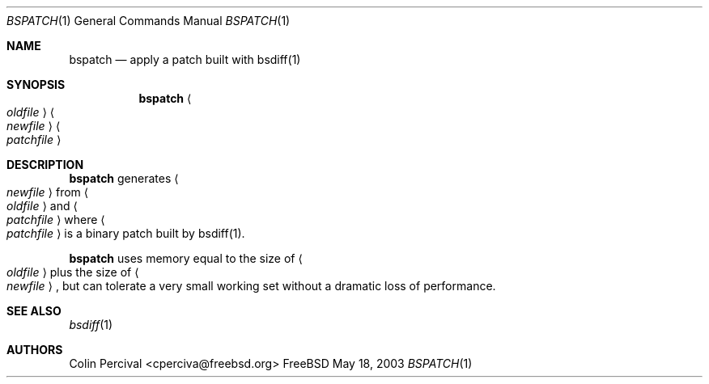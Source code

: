 .\"-
.\" Copyright 2003-2005 Colin Percival
.\" All rights reserved
.\"
.\" Redistribution and use in source and binary forms, with or without
.\" modification, are permitted providing that the following conditions
.\" are met:
.\" 1. Redistributions of source code must retain the above copyright
.\"    notice, this list of conditions and the following disclaimer.
.\" 2. Redistributions in binary form must reproduce the above copyright
.\"    notice, this list of conditions and the following disclaimer in the
.\"    documentation and/or other materials provided with the distribution.
.\"
.\" THIS SOFTWARE IS PROVIDED BY THE AUTHOR ``AS IS'' AND ANY EXPRESS OR
.\" IMPLIED WARRANTIES, INCLUDING, BUT NOT LIMITED TO, THE IMPLIED
.\" WARRANTIES OF MERCHANTABILITY AND FITNESS FOR A PARTICULAR PURPOSE
.\" ARE DISCLAIMED.  IN NO EVENT SHALL THE AUTHOR BE LIABLE FOR ANY
.\" DIRECT, INDIRECT, INCIDENTAL, SPECIAL, EXEMPLARY, OR CONSEQUENTIAL
.\" DAMAGES (INCLUDING, BUT NOT LIMITED TO, PROCUREMENT OF SUBSTITUTE GOODS
.\" OR SERVICES; LOSS OF USE, DATA, OR PROFITS; OR BUSINESS INTERRUPTION)
.\" HOWEVER CAUSED AND ON ANY THEORY OF LIABILITY, WHETHER IN CONTRACT,
.\" STRICT LIABILITY, OR TORT (INCLUDING NEGLIGENCE OR OTHERWISE) ARISING
.\" IN ANY WAY OUT OF THE USE OF THIS SOFTWARE, EVEN IF ADVISED OF THE
.\" POSSIBILITY OF SUCH DAMAGE.
.\"
.\" $FreeBSD: src/usr.bin/bsdiff/bspatch/bspatch.1,v 1.1 2005/08/06 01:59:06 cperciva Exp $
.\"
.Dd May 18, 2003
.Dt BSPATCH 1
.Os FreeBSD
.Sh NAME
.Nm bspatch
.Nd apply a patch built with bsdiff(1)
.Sh SYNOPSIS
.Nm
.Ao Ar oldfile Ac Ao Ar newfile Ac Ao Ar patchfile Ac
.Sh DESCRIPTION
.Nm
generates
.Ao Ar newfile Ac
from
.Ao Ar oldfile Ac
and
.Ao Ar patchfile Ac
where
.Ao Ar patchfile Ac
is a binary patch built by bsdiff(1).
.Pp
.Nm
uses memory equal to the size of
.Ao Ar oldfile Ac
plus the size of
.Ao Ar newfile Ac ,
but can tolerate a very small working set without a dramatic loss
of performance.
.Sh SEE ALSO
.Xr bsdiff 1
.Sh AUTHORS
.An Colin Percival Aq cperciva@freebsd.org
